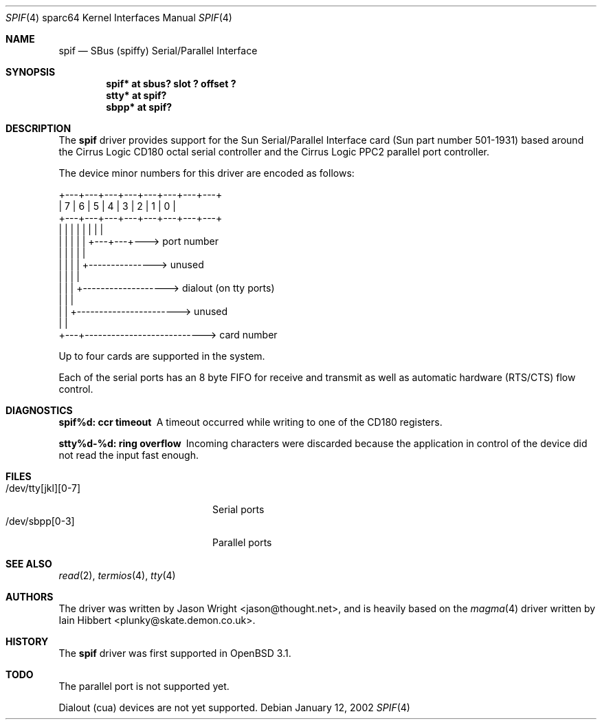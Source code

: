 .\"     $OpenBSD: spif.4,v 1.3 2002/01/24 18:13:56 mpech Exp $
.\"
.\" Copyright (c) 1999-2002 Jason L. Wright (jason@thought.net)
.\" All rights reserved.
.\"
.\" Redistribution and use in source and binary forms, with or without
.\" modification, are permitted provided that the following conditions
.\" are met:
.\" 1. Redistributions of source code must retain the above copyright
.\"    notice, this list of conditions and the following disclaimer.
.\" 2. Redistributions in binary form must reproduce the above copyright
.\"    notice, this list of conditions and the following disclaimer in the
.\"    documentation and/or other materials provided with the distribution.
.\" 3. All advertising materials mentioning features or use of this software
.\"    must display the following acknowledgement:
.\"      This product includes software developed by Jason L. Wright
.\" 4. The name of the author may not be used to endorse or promote products
.\"    derived from this software without specific prior written permission.
.\"
.\" THIS SOFTWARE IS PROVIDED BY THE AUTHOR ``AS IS'' AND ANY EXPRESS OR
.\" IMPLIED WARRANTIES, INCLUDING, BUT NOT LIMITED TO, THE IMPLIED
.\" WARRANTIES OF MERCHANTABILITY AND FITNESS FOR A PARTICULAR PURPOSE ARE
.\" DISCLAIMED.  IN NO EVENT SHALL THE AUTHOR BE LIABLE FOR ANY DIRECT,
.\" INDIRECT, INCIDENTAL, SPECIAL, EXEMPLARY, OR CONSEQUENTIAL DAMAGES
.\" (INCLUDING, BUT NOT LIMITED TO, PROCUREMENT OF SUBSTITUTE GOODS OR
.\" SERVICES; LOSS OF USE, DATA, OR PROFITS; OR BUSINESS INTERRUPTION)
.\" HOWEVER CAUSED AND ON ANY THEORY OF LIABILITY, WHETHER IN CONTRACT,
.\" STRICT LIABILITY, OR TORT (INCLUDING NEGLIGENCE OR OTHERWISE) ARISING IN
.\" ANY WAY OUT OF THE USE OF THIS SOFTWARE, EVEN IF ADVISED OF THE
.\" POSSIBILITY OF SUCH DAMAGE.
.\"
.Dd January 12, 2002
.Dt SPIF 4 sparc64
.Os
.Sh NAME
.Nm spif
.Nd SBus (spiffy) Serial/Parallel Interface
.Sh SYNOPSIS
.Cd "spif* at sbus? slot ? offset ?"
.Cd "stty* at spif?"
.Cd "sbpp* at spif?"
.Sh DESCRIPTION
The
.Nm
driver provides support for the Sun Serial/Parallel Interface card
(Sun part number 501-1931)
based around the
Cirrus Logic CD180 octal serial controller
and the
Cirrus Logic PPC2 parallel port controller.
.Pp
The device minor numbers for this driver are encoded as follows:
.Pp
.Bd -literal
    +---+---+---+---+---+---+---+---+
    | 7 | 6 | 5 | 4 | 3 | 2 | 1 | 0 |
    +---+---+---+---+---+---+---+---+
      |   |   |   |   |   |   |   |
      |   |   |   |   |   +---+---+---> port number
      |   |   |   |   |
      |   |   |   |   +---------------> unused
      |   |   |   |
      |   |   |   +-------------------> dialout (on tty ports)
      |   |   |
      |   |   +-----------------------> unused
      |   |
      +---+---------------------------> card number
.Ed
.Pp
Up to four cards are supported in the system.
.Pp
Each of the serial ports has an 8 byte FIFO for receive and transmit as
well as automatic hardware (RTS/CTS) flow control.
.Sh DIAGNOSTICS
.Bl -diag
.It "spif%d: ccr timeout"
A timeout occurred while writing to one of the CD180 registers.
.It "stty%d-%d: ring overflow"
Incoming characters were discarded because the application
in control of the device did not read the input fast enough.
.El
.Sh FILES
.Bl -tag -width /dev/tty[jkl][0-7] -compact
.It /dev/tty[jkl][0-7]
Serial ports
.It /dev/sbpp[0-3]
Parallel ports
.El
.Sh SEE ALSO
.Xr read 2 ,
.Xr termios 4 ,
.Xr tty 4
.Sh AUTHORS
The driver was written by 
.An Jason Wright Aq jason@thought.net ,
and is heavily based on the
.Xr magma 4
driver written by
.An Iain Hibbert Aq plunky@skate.demon.co.uk .
.Sh HISTORY
The
.Nm
driver was first supported in
.Ox 3.1 .
.Sh TODO
The parallel port is not supported yet.
.Pp
Dialout (cua) devices are not yet supported.
